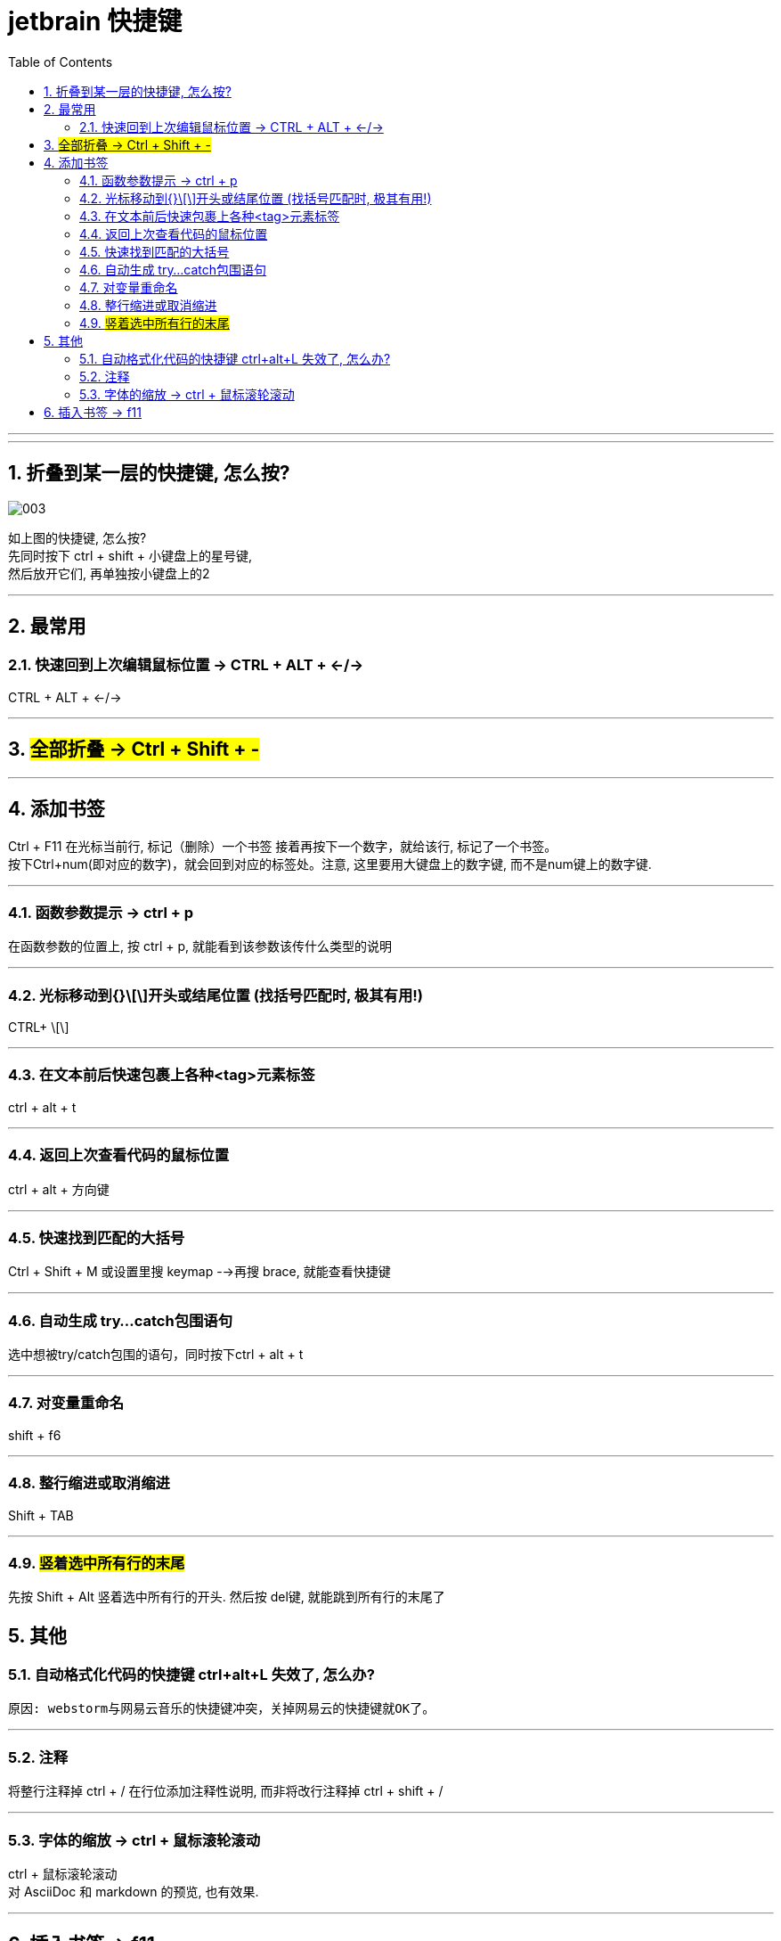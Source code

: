 
= jetbrain 快捷键
:toc: left
:toclevels: 3
:sectnums:
//:stylesheet: myAdocCss.css

'''


---

== 折叠到某一层的快捷键, 怎么按?

image:/img/003.png[,]

如上图的快捷键, 怎么按?  +
先同时按下 ctrl + shift + 小键盘上的星号键, +
然后放开它们, 再单独按小键盘上的2


'''




## 最常用

### 快速回到上次编辑鼠标位置 -> CTRL + ALT + ←/→
CTRL + ALT + ←/→


---

== #全部折叠 -> Ctrl + Shift + -#


---

## 添加书签

Ctrl + F11 在光标当前行, 标记（删除）一个书签 接着再按下一个数字，就给该行, 标记了一个书签。 +
按下Ctrl+num(即对应的数字)，就会回到对应的标签处。注意, 这里要用大键盘上的数字键, 而不是num键上的数字键.

---

### 函数参数提示 -> ctrl + p
在函数参数的位置上, 按 ctrl + p, 就能看到该参数该传什么类型的说明

---

### 光标移动到{}\[\]开头或结尾位置 (找括号匹配时, 极其有用!)
CTRL+ \[\]

---

### 在文本前后快速包裹上各种<tag>元素标签
ctrl + alt + t

---

### 返回上次查看代码的鼠标位置
ctrl + alt + 方向键

---

### 快速找到匹配的大括号
Ctrl + Shift + M  
或设置里搜 keymap -->再搜 brace, 就能查看快捷键

---

### 自动生成 try…catch包围语句
选中想被try/catch包围的语句，同时按下ctrl + alt + t

---

### 对变量重命名
shift + f6

---

### 整行缩进或取消缩进
Shift + TAB

---

=== #竖着选中所有行的末尾#

先按 Shift + Alt 竖着选中所有行的开头. 然后按 del键, 就能跳到所有行的末尾了


## 其他

### 自动格式化代码的快捷键 ctrl+alt+L 失效了, 怎么办?
 原因: webstorm与网易云音乐的快捷键冲突，关掉网易云的快捷键就OK了。

---

### 注释
将整行注释掉  ctrl + /   
在行位添加注释性说明, 而非将改行注释掉  ctrl + shift + /

---

=== 字体的缩放 -> ctrl + 鼠标滚轮滚动

ctrl + 鼠标滚轮滚动 +
对 AsciiDoc 和 markdown 的预览, 也有效果.


---


== 插入书签 -> f11

按f11, 就能在鼠标所在位置, 插入书签. 可以用来快速定位. +
再次按f11, 就能取消该处书签

---





